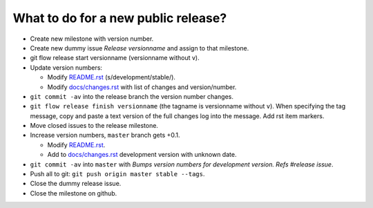 ====================================
What to do for a new public release?
====================================

* Create new milestone with version number.
* Create new dummy issue `Release versionname` and assign to that milestone.
* git flow release start versionname (versionname without v).
* Update version numbers:

  * Modify `README.rst <../README.rst>`_ (s/development/stable/).
  * Modify `docs/changes.rst <changes.rst>`_ with list of changes and
    version/number.

* ``git commit -av`` into the release branch the version number changes.
* ``git flow release finish versionname`` (the tagname is versionname without
  ``v``).  When specifying the tag message, copy and paste a text version of
  the full changes log into the message. Add rst item markers.
* Move closed issues to the release milestone.
* Increase version numbers, ``master`` branch gets +0.1.

  * Modify `README.rst <../README.rst>`_.
  * Add to `docs/changes.rst <changes.rst>`_ development version with unknown
    date.

* ``git commit -av`` into ``master`` with `Bumps version numbers for
  development version. Refs #release issue`.
* Push all to git: ``git push origin master stable --tags``.
* Close the dummy release issue.
* Close the milestone on github.
